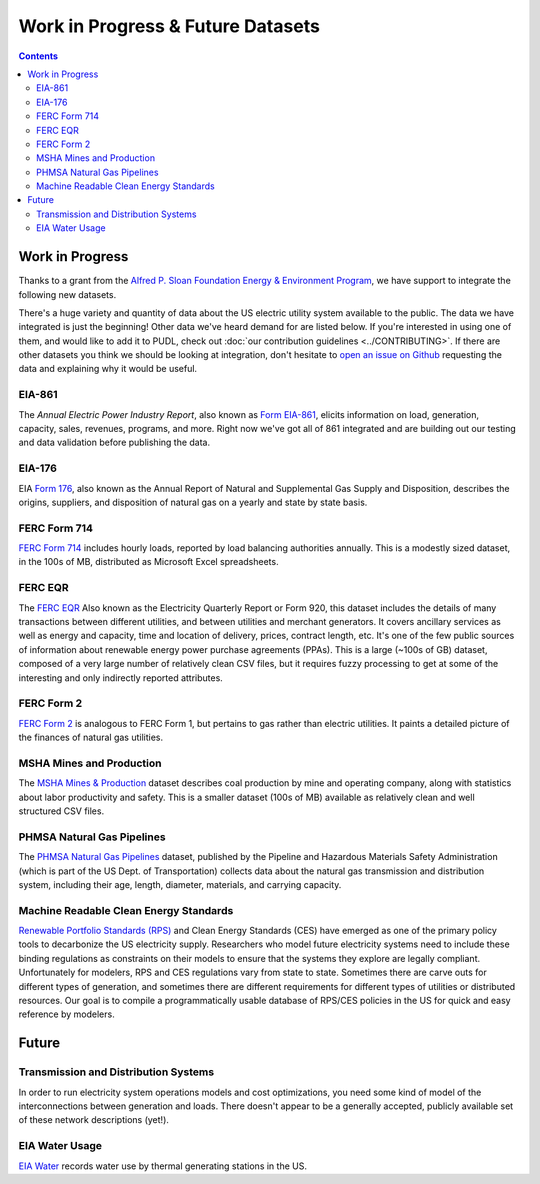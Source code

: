 .. _wip_future:

===============================================================================
Work in Progress & Future Datasets
===============================================================================

.. contents::

-------------------------------------------------------------------------------
Work in Progress
-------------------------------------------------------------------------------

Thanks to a grant from the `Alfred P. Sloan Foundation Energy & Environment Program
<https://sloan.org/programs/research/energy-and-environment>`__, we have support to
integrate the following new datasets.

There's a huge variety and quantity of data about the US electric utility system
available to the public. The data we have integrated is just the beginning! Other data
we've heard demand for are listed below. If you're interested in using one of them, and
would like to add it to PUDL, check out :doc:`our contribution guidelines
<../CONTRIBUTING>`. If there are other datasets you think we should be looking at
integration, don't hesitate to `open an issue on Github
<https://github.com/catalyst-cooperative/pudl/issues>`_ requesting the data and
explaining why it would be useful.

.. _data-eia861:

EIA-861
^^^^^^^
The *Annual Electric Power Industry Report*, also known as `Form EIA-861
<https://www.eia.gov/electricity/data/eia861/>`_, elicits information on load,
generation, capacity, sales, revenues, programs, and more. Right now we've got all of
861 integrated and are building out our testing and data validation before publishing
the data.

.. _data-eia176:

EIA-176
^^^^^^^

EIA `Form 176 <https://www.eia.gov/dnav/ng/TblDefs/NG_DataSources.html#s176>`_, also
known as the Annual Report of Natural and Supplemental Gas Supply and Disposition,
describes the origins, suppliers, and disposition of natural gas on a yearly and state
by state basis.

.. _data-ferc714:

FERC Form 714
^^^^^^^^^^^^^

`FERC Form 714 <https://www.ferc.gov/docs-filing/forms/form-714/data.asp>`_ includes
hourly loads, reported by load balancing authorities annually. This is a modestly sized
dataset, in the 100s of MB, distributed as Microsoft Excel spreadsheets.

.. _data-ferceqr:

FERC EQR
^^^^^^^^^

The `FERC EQR <https://www.ferc.gov/docs-filing/eqr/q2-2013/data/database.asp>`_ Also
known as the Electricity Quarterly Report or Form 920, this dataset includes the details
of many transactions between different utilities, and between utilities and merchant
generators. It covers ancillary services as well as energy and capacity, time and
location of delivery, prices, contract length, etc. It's one of the few public sources
of information about renewable energy power purchase agreements (PPAs). This is a large
(~100s of GB) dataset, composed of a very large number of relatively clean CSV files,
but it requires fuzzy processing to get at some of the interesting and only indirectly
reported attributes.

.. _data-ferc2:

FERC Form 2
^^^^^^^^^^^

`FERC Form 2 <https://www.ferc.gov/industries-data/natural-gas/overview/general-information/natural-gas-industry-forms/form-22a-data>`_
is analogous to FERC Form 1, but pertains to gas rather than electric utilities. It
paints a detailed picture of the finances of natural gas utilities.

.. _data-msha:

MSHA Mines and Production
^^^^^^^^^^^^^^^^^^^^^^^^^

The `MSHA Mines & Production <https://arlweb.msha.gov/OpenGovernmentData/OGIMSHA.asp>`_
dataset describes coal production by mine and operating company, along with statistics
about labor productivity and safety. This is a smaller dataset (100s of MB) available as
relatively clean and well structured CSV files.

.. _data-phmsa:

PHMSA Natural Gas Pipelines
^^^^^^^^^^^^^^^^^^^^^^^^^^^

The `PHMSA Natural Gas Pipelines
<https://cms.phmsa.dot.gov/data-and-statistics/pipeline/gas-distribution-gas-gathering-gas-transmission-hazardous-liquids>`_
dataset, published by the Pipeline and Hazardous Materials Safety Administration (which
is part of the US Dept. of Transportation) collects data about the natural gas
transmission and distribution system, including their age, length, diameter, materials,
and carrying capacity.

.. _data-ces:

Machine Readable Clean Energy Standards
^^^^^^^^^^^^^^^^^^^^^^^^^^^^^^^^^^^^^^^

`Renewable Portfolio Standards (RPS) <https://www.ncsl.org/research/energy/renewable-portfolio-standards.aspx>`_
and Clean Energy Standards (CES) have emerged as one of the primary policy tools to
decarbonize the US electricity supply. Researchers who model future electricity systems
need to include these binding regulations as constraints on their models to ensure that
the systems they explore are legally compliant. Unfortunately for modelers, RPS and CES
regulations vary from state to state. Sometimes there are carve outs for different types
of generation, and sometimes there are different requirements for different types of
utilities or distributed resources. Our goal is to compile a programmatically usable
database of RPS/CES policies in the US for quick and easy reference by modelers.

-------------------------------------------------------------------------------
Future
-------------------------------------------------------------------------------

.. _data-tds:

Transmission and Distribution Systems
^^^^^^^^^^^^^^^^^^^^^^^^^^^^^^^^^^^^^

In order to run electricity system operations models and cost optimizations, you need
some kind of model of the interconnections between generation and loads. There doesn't
appear to be a generally accepted, publicly available set of these network descriptions
(yet!).

.. _data-eiah20:

EIA Water Usage
^^^^^^^^^^^^^^^

`EIA Water <https://www.eia.gov/electricity/data/water/>`_ records water use by thermal
generating stations in the US.
